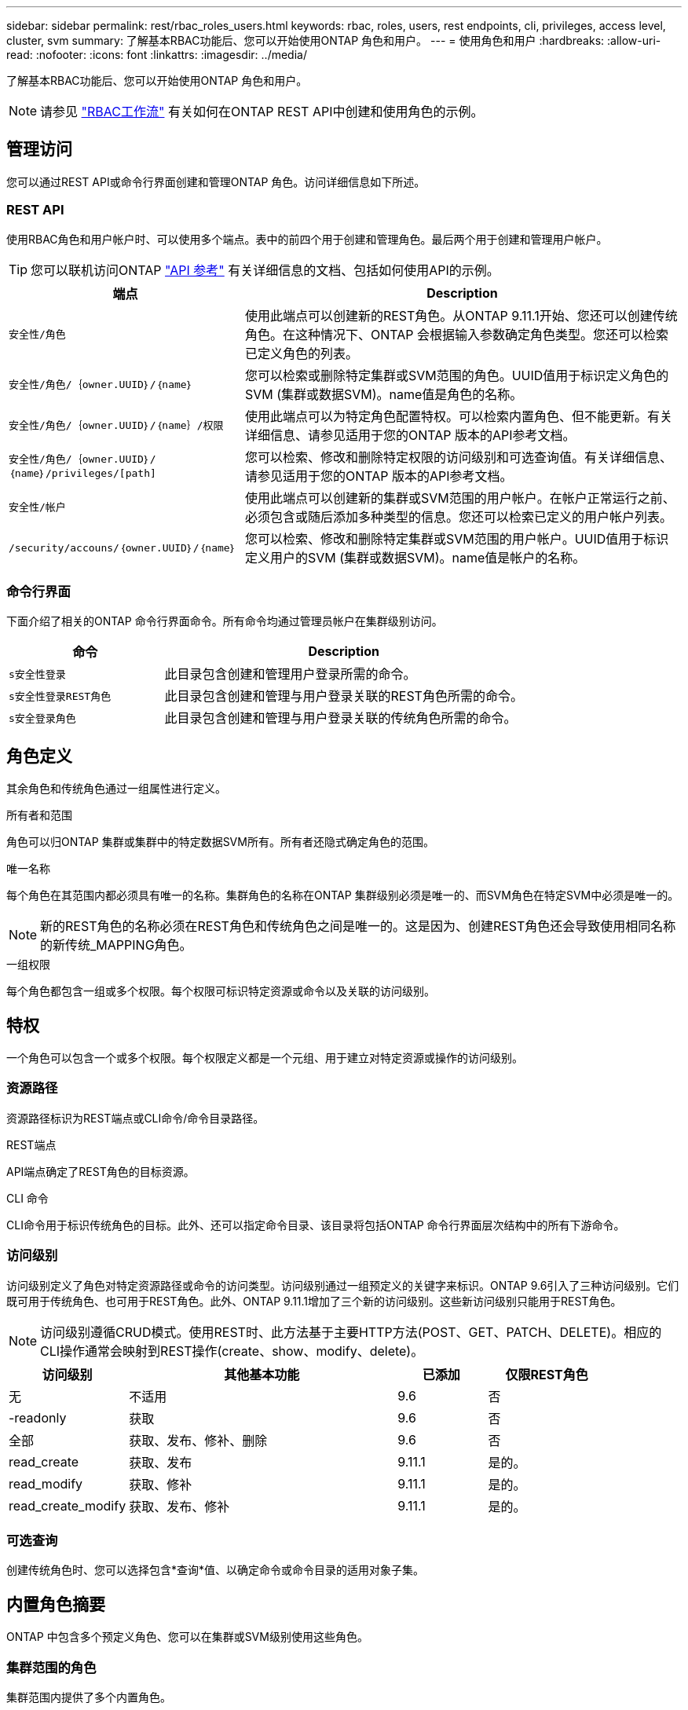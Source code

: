 ---
sidebar: sidebar 
permalink: rest/rbac_roles_users.html 
keywords: rbac, roles, users, rest endpoints, cli, privileges, access level, cluster, svm 
summary: 了解基本RBAC功能后、您可以开始使用ONTAP 角色和用户。 
---
= 使用角色和用户
:hardbreaks:
:allow-uri-read: 
:nofooter: 
:icons: font
:linkattrs: 
:imagesdir: ../media/


[role="lead"]
了解基本RBAC功能后、您可以开始使用ONTAP 角色和用户。


NOTE: 请参见 link:../workflows/wf_rbac_prepare.html["RBAC工作流"] 有关如何在ONTAP REST API中创建和使用角色的示例。



== 管理访问

您可以通过REST API或命令行界面创建和管理ONTAP 角色。访问详细信息如下所述。



=== REST API

使用RBAC角色和用户帐户时、可以使用多个端点。表中的前四个用于创建和管理角色。最后两个用于创建和管理用户帐户。


TIP: 您可以联机访问ONTAP link:../reference/api_reference.html["API 参考"] 有关详细信息的文档、包括如何使用API的示例。

[cols="35,65"]
|===
| 端点 | Description 


| `安全性/角色` | 使用此端点可以创建新的REST角色。从ONTAP 9.11.1开始、您还可以创建传统角色。在这种情况下、ONTAP 会根据输入参数确定角色类型。您还可以检索已定义角色的列表。 


| `安全性/角色/｛owner.UUID｝/｛name｝` | 您可以检索或删除特定集群或SVM范围的角色。UUID值用于标识定义角色的SVM (集群或数据SVM)。name值是角色的名称。 


| `安全性/角色/｛owner.UUID｝/｛name｝/权限` | 使用此端点可以为特定角色配置特权。可以检索内置角色、但不能更新。有关详细信息、请参见适用于您的ONTAP 版本的API参考文档。 


| `安全性/角色/｛owner.UUID｝/｛name｝/privileges/[path]` | 您可以检索、修改和删除特定权限的访问级别和可选查询值。有关详细信息、请参见适用于您的ONTAP 版本的API参考文档。 


| `安全性/帐户` | 使用此端点可以创建新的集群或SVM范围的用户帐户。在帐户正常运行之前、必须包含或随后添加多种类型的信息。您还可以检索已定义的用户帐户列表。 


| `/security/accouns/｛owner.UUID｝/｛name｝` | 您可以检索、修改和删除特定集群或SVM范围的用户帐户。UUID值用于标识定义用户的SVM (集群或数据SVM)。name值是帐户的名称。 
|===


=== 命令行界面

下面介绍了相关的ONTAP 命令行界面命令。所有命令均通过管理员帐户在集群级别访问。

[cols="30,70"]
|===
| 命令 | Description 


| `s安全性登录` | 此目录包含创建和管理用户登录所需的命令。 


| `s安全性登录REST角色` | 此目录包含创建和管理与用户登录关联的REST角色所需的命令。 


| `s安全登录角色` | 此目录包含创建和管理与用户登录关联的传统角色所需的命令。 
|===


== 角色定义

其余角色和传统角色通过一组属性进行定义。

.所有者和范围
角色可以归ONTAP 集群或集群中的特定数据SVM所有。所有者还隐式确定角色的范围。

.唯一名称
每个角色在其范围内都必须具有唯一的名称。集群角色的名称在ONTAP 集群级别必须是唯一的、而SVM角色在特定SVM中必须是唯一的。


NOTE: 新的REST角色的名称必须在REST角色和传统角色之间是唯一的。这是因为、创建REST角色还会导致使用相同名称的新传统_MAPPING角色。

.一组权限
每个角色都包含一组或多个权限。每个权限可标识特定资源或命令以及关联的访问级别。



== 特权

一个角色可以包含一个或多个权限。每个权限定义都是一个元组、用于建立对特定资源或操作的访问级别。



=== 资源路径

资源路径标识为REST端点或CLI命令/命令目录路径。

.REST端点
API端点确定了REST角色的目标资源。

.CLI 命令
CLI命令用于标识传统角色的目标。此外、还可以指定命令目录、该目录将包括ONTAP 命令行界面层次结构中的所有下游命令。



=== 访问级别

访问级别定义了角色对特定资源路径或命令的访问类型。访问级别通过一组预定义的关键字来标识。ONTAP 9.6引入了三种访问级别。它们既可用于传统角色、也可用于REST角色。此外、ONTAP 9.11.1增加了三个新的访问级别。这些新访问级别只能用于REST角色。


NOTE: 访问级别遵循CRUD模式。使用REST时、此方法基于主要HTTP方法(POST、GET、PATCH、DELETE)。相应的CLI操作通常会映射到REST操作(create、show、modify、delete)。

[cols="20,45,15,20"]
|===
| 访问级别 | 其他基本功能 | 已添加 | 仅限REST角色 


| 无 | 不适用 | 9.6 | 否 


| -readonly | 获取 | 9.6 | 否 


| 全部 | 获取、发布、修补、删除 | 9.6 | 否 


| read_create | 获取、发布 | 9.11.1 | 是的。 


| read_modify | 获取、修补 | 9.11.1 | 是的。 


| read_create_modify | 获取、发布、修补 | 9.11.1 | 是的。 
|===


=== 可选查询

创建传统角色时、您可以选择包含*查询*值、以确定命令或命令目录的适用对象子集。



== 内置角色摘要

ONTAP 中包含多个预定义角色、您可以在集群或SVM级别使用这些角色。



=== 集群范围的角色

集群范围内提供了多个内置角色。

请参见 https://docs.netapp.com/us-en/ontap/authentication/predefined-roles-cluster-administrators-concept.html["集群管理员的预定义角色"^] 有关详细信息 ...

[cols="20,80"]
|===
| Role | Description 


| 管理员 | 具有此角色的管理员拥有不受限制的权限、可以在ONTAP 系统中执行任何操作。他们可以配置所有集群级别和SVM级别的资源。 


| AutoSupport | 这是为AutoSupport 帐户量身定制的一个特殊角色。 


| backup | 此特殊角色适用于需要备份系统的备份软件。 


| SnapLock | 这是为SnapLock 帐户量身定制的一个特殊角色。 


| -readonly | 具有此角色的管理员可以查看集群级别的所有内容、但无法进行任何更改。 


| 无 | 不提供任何管理功能。 
|===


=== SVM范围的角色

SVM范围内提供了多个内置角色。通过* vsadmin*、您可以访问最通用且功能最强大的功能。还有几个针对特定管理任务量身定制的其他角色、其中包括：

* vsadmin-volume
* vsadmin-protocol
* vsadmin-backup
* vsadmin-SnapLock
* vsadmin-readonly


请参见 https://docs.netapp.com/us-en/ontap/authentication/predefined-roles-svm-administrators-concept.html["SVM 管理员的预定义角色"^] 有关详细信息 ...



== 比较角色类型

在选择"Rest"角色或"*传统"角色之前、您应了解这些差异。下面介绍了比较这两种角色类型的一些方法。


NOTE: 对于更高级或更复杂的RBAC使用情形、通常应使用传统角色。



=== 用户如何访问ONTAP

在创建角色之前、请务必了解用户将如何访问ONTAP 系统。可以根据此情况确定角色类型。

[cols="2,7"]
|===
| 访问 | 建议的类型 


| 仅限REST API | REST角色设计为与REST API结合使用。 


| REST API和CLI | 您可以定义一个REST角色、此角色也会创建相应的传统角色。 


| 仅限CLI | 您可以创建传统角色。 
|===


=== 访问路径的精度

为REST角色定义的访问路径基于REST端点。传统角色的访问路径基于命令行界面命令或命令目录。此外、您还可以包括具有传统角色的可选查询参数、以便根据命令参数值进一步限制访问。
